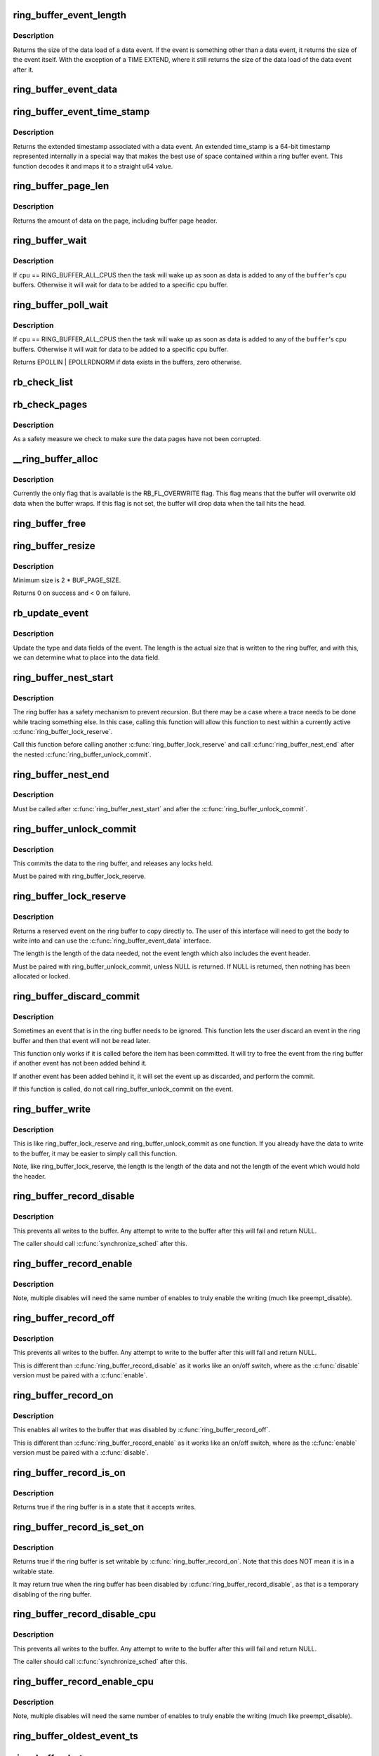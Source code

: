 .. -*- coding: utf-8; mode: rst -*-
.. src-file: kernel/trace/ring_buffer.c

.. _`ring_buffer_event_length`:

ring_buffer_event_length
========================

.. c:function:: unsigned ring_buffer_event_length(struct ring_buffer_event *event)

    return the length of the event

    :param event:
        the event to get the length of
    :type event: struct ring_buffer_event \*

.. _`ring_buffer_event_length.description`:

Description
-----------

Returns the size of the data load of a data event.
If the event is something other than a data event, it
returns the size of the event itself. With the exception
of a TIME EXTEND, where it still returns the size of the
data load of the data event after it.

.. _`ring_buffer_event_data`:

ring_buffer_event_data
======================

.. c:function:: void *ring_buffer_event_data(struct ring_buffer_event *event)

    return the data of the event

    :param event:
        the event to get the data from
    :type event: struct ring_buffer_event \*

.. _`ring_buffer_event_time_stamp`:

ring_buffer_event_time_stamp
============================

.. c:function:: u64 ring_buffer_event_time_stamp(struct ring_buffer_event *event)

    return the event's extended timestamp

    :param event:
        the event to get the timestamp of
    :type event: struct ring_buffer_event \*

.. _`ring_buffer_event_time_stamp.description`:

Description
-----------

Returns the extended timestamp associated with a data event.
An extended time_stamp is a 64-bit timestamp represented
internally in a special way that makes the best use of space
contained within a ring buffer event.  This function decodes
it and maps it to a straight u64 value.

.. _`ring_buffer_page_len`:

ring_buffer_page_len
====================

.. c:function:: size_t ring_buffer_page_len(void *page)

    the size of data on the page.

    :param page:
        The page to read
    :type page: void \*

.. _`ring_buffer_page_len.description`:

Description
-----------

Returns the amount of data on the page, including buffer page header.

.. _`ring_buffer_wait`:

ring_buffer_wait
================

.. c:function:: int ring_buffer_wait(struct ring_buffer *buffer, int cpu, bool full)

    wait for input to the ring buffer

    :param buffer:
        buffer to wait on
    :type buffer: struct ring_buffer \*

    :param cpu:
        the cpu buffer to wait on
    :type cpu: int

    :param full:
        wait until a full page is available, if \ ``cpu``\  != RING_BUFFER_ALL_CPUS
    :type full: bool

.. _`ring_buffer_wait.description`:

Description
-----------

If \ ``cpu``\  == RING_BUFFER_ALL_CPUS then the task will wake up as soon
as data is added to any of the \ ``buffer``\ 's cpu buffers. Otherwise
it will wait for data to be added to a specific cpu buffer.

.. _`ring_buffer_poll_wait`:

ring_buffer_poll_wait
=====================

.. c:function:: __poll_t ring_buffer_poll_wait(struct ring_buffer *buffer, int cpu, struct file *filp, poll_table *poll_table)

    poll on buffer input

    :param buffer:
        buffer to wait on
    :type buffer: struct ring_buffer \*

    :param cpu:
        the cpu buffer to wait on
    :type cpu: int

    :param filp:
        the file descriptor
    :type filp: struct file \*

    :param poll_table:
        The poll descriptor
    :type poll_table: poll_table \*

.. _`ring_buffer_poll_wait.description`:

Description
-----------

If \ ``cpu``\  == RING_BUFFER_ALL_CPUS then the task will wake up as soon
as data is added to any of the \ ``buffer``\ 's cpu buffers. Otherwise
it will wait for data to be added to a specific cpu buffer.

Returns EPOLLIN \| EPOLLRDNORM if data exists in the buffers,
zero otherwise.

.. _`rb_check_list`:

rb_check_list
=============

.. c:function:: int rb_check_list(struct ring_buffer_per_cpu *cpu_buffer, struct list_head *list)

    make sure a pointer to a list has the last bits zero

    :param cpu_buffer:
        *undescribed*
    :type cpu_buffer: struct ring_buffer_per_cpu \*

    :param list:
        *undescribed*
    :type list: struct list_head \*

.. _`rb_check_pages`:

rb_check_pages
==============

.. c:function:: int rb_check_pages(struct ring_buffer_per_cpu *cpu_buffer)

    integrity check of buffer pages

    :param cpu_buffer:
        CPU buffer with pages to test
    :type cpu_buffer: struct ring_buffer_per_cpu \*

.. _`rb_check_pages.description`:

Description
-----------

As a safety measure we check to make sure the data pages have not
been corrupted.

.. _`__ring_buffer_alloc`:

\__ring_buffer_alloc
====================

.. c:function:: struct ring_buffer *__ring_buffer_alloc(unsigned long size, unsigned flags, struct lock_class_key *key)

    allocate a new ring_buffer

    :param size:
        the size in bytes per cpu that is needed.
    :type size: unsigned long

    :param flags:
        attributes to set for the ring buffer.
    :type flags: unsigned

    :param key:
        *undescribed*
    :type key: struct lock_class_key \*

.. _`__ring_buffer_alloc.description`:

Description
-----------

Currently the only flag that is available is the RB_FL_OVERWRITE
flag. This flag means that the buffer will overwrite old data
when the buffer wraps. If this flag is not set, the buffer will
drop data when the tail hits the head.

.. _`ring_buffer_free`:

ring_buffer_free
================

.. c:function:: void ring_buffer_free(struct ring_buffer *buffer)

    free a ring buffer.

    :param buffer:
        the buffer to free.
    :type buffer: struct ring_buffer \*

.. _`ring_buffer_resize`:

ring_buffer_resize
==================

.. c:function:: int ring_buffer_resize(struct ring_buffer *buffer, unsigned long size, int cpu_id)

    resize the ring buffer

    :param buffer:
        the buffer to resize.
    :type buffer: struct ring_buffer \*

    :param size:
        the new size.
    :type size: unsigned long

    :param cpu_id:
        the cpu buffer to resize
    :type cpu_id: int

.. _`ring_buffer_resize.description`:

Description
-----------

Minimum size is 2 \* BUF_PAGE_SIZE.

Returns 0 on success and < 0 on failure.

.. _`rb_update_event`:

rb_update_event
===============

.. c:function:: void rb_update_event(struct ring_buffer_per_cpu *cpu_buffer, struct ring_buffer_event *event, struct rb_event_info *info)

    update event type and data

    :param cpu_buffer:
        *undescribed*
    :type cpu_buffer: struct ring_buffer_per_cpu \*

    :param event:
        the event to update
    :type event: struct ring_buffer_event \*

    :param info:
        *undescribed*
    :type info: struct rb_event_info \*

.. _`rb_update_event.description`:

Description
-----------

Update the type and data fields of the event. The length
is the actual size that is written to the ring buffer,
and with this, we can determine what to place into the
data field.

.. _`ring_buffer_nest_start`:

ring_buffer_nest_start
======================

.. c:function:: void ring_buffer_nest_start(struct ring_buffer *buffer)

    Allow to trace while nested

    :param buffer:
        The ring buffer to modify
    :type buffer: struct ring_buffer \*

.. _`ring_buffer_nest_start.description`:

Description
-----------

The ring buffer has a safety mechanism to prevent recursion.
But there may be a case where a trace needs to be done while
tracing something else. In this case, calling this function
will allow this function to nest within a currently active
\ :c:func:`ring_buffer_lock_reserve`\ .

Call this function before calling another \ :c:func:`ring_buffer_lock_reserve`\  and
call \ :c:func:`ring_buffer_nest_end`\  after the nested \ :c:func:`ring_buffer_unlock_commit`\ .

.. _`ring_buffer_nest_end`:

ring_buffer_nest_end
====================

.. c:function:: void ring_buffer_nest_end(struct ring_buffer *buffer)

    Allow to trace while nested

    :param buffer:
        The ring buffer to modify
    :type buffer: struct ring_buffer \*

.. _`ring_buffer_nest_end.description`:

Description
-----------

Must be called after \ :c:func:`ring_buffer_nest_start`\  and after the
\ :c:func:`ring_buffer_unlock_commit`\ .

.. _`ring_buffer_unlock_commit`:

ring_buffer_unlock_commit
=========================

.. c:function:: int ring_buffer_unlock_commit(struct ring_buffer *buffer, struct ring_buffer_event *event)

    commit a reserved

    :param buffer:
        The buffer to commit to
    :type buffer: struct ring_buffer \*

    :param event:
        The event pointer to commit.
    :type event: struct ring_buffer_event \*

.. _`ring_buffer_unlock_commit.description`:

Description
-----------

This commits the data to the ring buffer, and releases any locks held.

Must be paired with ring_buffer_lock_reserve.

.. _`ring_buffer_lock_reserve`:

ring_buffer_lock_reserve
========================

.. c:function:: struct ring_buffer_event *ring_buffer_lock_reserve(struct ring_buffer *buffer, unsigned long length)

    reserve a part of the buffer

    :param buffer:
        the ring buffer to reserve from
    :type buffer: struct ring_buffer \*

    :param length:
        the length of the data to reserve (excluding event header)
    :type length: unsigned long

.. _`ring_buffer_lock_reserve.description`:

Description
-----------

Returns a reserved event on the ring buffer to copy directly to.
The user of this interface will need to get the body to write into
and can use the \ :c:func:`ring_buffer_event_data`\  interface.

The length is the length of the data needed, not the event length
which also includes the event header.

Must be paired with ring_buffer_unlock_commit, unless NULL is returned.
If NULL is returned, then nothing has been allocated or locked.

.. _`ring_buffer_discard_commit`:

ring_buffer_discard_commit
==========================

.. c:function:: void ring_buffer_discard_commit(struct ring_buffer *buffer, struct ring_buffer_event *event)

    discard an event that has not been committed

    :param buffer:
        the ring buffer
    :type buffer: struct ring_buffer \*

    :param event:
        non committed event to discard
    :type event: struct ring_buffer_event \*

.. _`ring_buffer_discard_commit.description`:

Description
-----------

Sometimes an event that is in the ring buffer needs to be ignored.
This function lets the user discard an event in the ring buffer
and then that event will not be read later.

This function only works if it is called before the item has been
committed. It will try to free the event from the ring buffer
if another event has not been added behind it.

If another event has been added behind it, it will set the event
up as discarded, and perform the commit.

If this function is called, do not call ring_buffer_unlock_commit on
the event.

.. _`ring_buffer_write`:

ring_buffer_write
=================

.. c:function:: int ring_buffer_write(struct ring_buffer *buffer, unsigned long length, void *data)

    write data to the buffer without reserving

    :param buffer:
        The ring buffer to write to.
    :type buffer: struct ring_buffer \*

    :param length:
        The length of the data being written (excluding the event header)
    :type length: unsigned long

    :param data:
        The data to write to the buffer.
    :type data: void \*

.. _`ring_buffer_write.description`:

Description
-----------

This is like ring_buffer_lock_reserve and ring_buffer_unlock_commit as
one function. If you already have the data to write to the buffer, it
may be easier to simply call this function.

Note, like ring_buffer_lock_reserve, the length is the length of the data
and not the length of the event which would hold the header.

.. _`ring_buffer_record_disable`:

ring_buffer_record_disable
==========================

.. c:function:: void ring_buffer_record_disable(struct ring_buffer *buffer)

    stop all writes into the buffer

    :param buffer:
        The ring buffer to stop writes to.
    :type buffer: struct ring_buffer \*

.. _`ring_buffer_record_disable.description`:

Description
-----------

This prevents all writes to the buffer. Any attempt to write
to the buffer after this will fail and return NULL.

The caller should call \ :c:func:`synchronize_sched`\  after this.

.. _`ring_buffer_record_enable`:

ring_buffer_record_enable
=========================

.. c:function:: void ring_buffer_record_enable(struct ring_buffer *buffer)

    enable writes to the buffer

    :param buffer:
        The ring buffer to enable writes
    :type buffer: struct ring_buffer \*

.. _`ring_buffer_record_enable.description`:

Description
-----------

Note, multiple disables will need the same number of enables
to truly enable the writing (much like preempt_disable).

.. _`ring_buffer_record_off`:

ring_buffer_record_off
======================

.. c:function:: void ring_buffer_record_off(struct ring_buffer *buffer)

    stop all writes into the buffer

    :param buffer:
        The ring buffer to stop writes to.
    :type buffer: struct ring_buffer \*

.. _`ring_buffer_record_off.description`:

Description
-----------

This prevents all writes to the buffer. Any attempt to write
to the buffer after this will fail and return NULL.

This is different than \ :c:func:`ring_buffer_record_disable`\  as
it works like an on/off switch, where as the \ :c:func:`disable`\  version
must be paired with a \ :c:func:`enable`\ .

.. _`ring_buffer_record_on`:

ring_buffer_record_on
=====================

.. c:function:: void ring_buffer_record_on(struct ring_buffer *buffer)

    restart writes into the buffer

    :param buffer:
        The ring buffer to start writes to.
    :type buffer: struct ring_buffer \*

.. _`ring_buffer_record_on.description`:

Description
-----------

This enables all writes to the buffer that was disabled by
\ :c:func:`ring_buffer_record_off`\ .

This is different than \ :c:func:`ring_buffer_record_enable`\  as
it works like an on/off switch, where as the \ :c:func:`enable`\  version
must be paired with a \ :c:func:`disable`\ .

.. _`ring_buffer_record_is_on`:

ring_buffer_record_is_on
========================

.. c:function:: bool ring_buffer_record_is_on(struct ring_buffer *buffer)

    return true if the ring buffer can write

    :param buffer:
        The ring buffer to see if write is enabled
    :type buffer: struct ring_buffer \*

.. _`ring_buffer_record_is_on.description`:

Description
-----------

Returns true if the ring buffer is in a state that it accepts writes.

.. _`ring_buffer_record_is_set_on`:

ring_buffer_record_is_set_on
============================

.. c:function:: bool ring_buffer_record_is_set_on(struct ring_buffer *buffer)

    return true if the ring buffer is set writable

    :param buffer:
        The ring buffer to see if write is set enabled
    :type buffer: struct ring_buffer \*

.. _`ring_buffer_record_is_set_on.description`:

Description
-----------

Returns true if the ring buffer is set writable by \ :c:func:`ring_buffer_record_on`\ .
Note that this does NOT mean it is in a writable state.

It may return true when the ring buffer has been disabled by
\ :c:func:`ring_buffer_record_disable`\ , as that is a temporary disabling of
the ring buffer.

.. _`ring_buffer_record_disable_cpu`:

ring_buffer_record_disable_cpu
==============================

.. c:function:: void ring_buffer_record_disable_cpu(struct ring_buffer *buffer, int cpu)

    stop all writes into the cpu_buffer

    :param buffer:
        The ring buffer to stop writes to.
    :type buffer: struct ring_buffer \*

    :param cpu:
        The CPU buffer to stop
    :type cpu: int

.. _`ring_buffer_record_disable_cpu.description`:

Description
-----------

This prevents all writes to the buffer. Any attempt to write
to the buffer after this will fail and return NULL.

The caller should call \ :c:func:`synchronize_sched`\  after this.

.. _`ring_buffer_record_enable_cpu`:

ring_buffer_record_enable_cpu
=============================

.. c:function:: void ring_buffer_record_enable_cpu(struct ring_buffer *buffer, int cpu)

    enable writes to the buffer

    :param buffer:
        The ring buffer to enable writes
    :type buffer: struct ring_buffer \*

    :param cpu:
        The CPU to enable.
    :type cpu: int

.. _`ring_buffer_record_enable_cpu.description`:

Description
-----------

Note, multiple disables will need the same number of enables
to truly enable the writing (much like preempt_disable).

.. _`ring_buffer_oldest_event_ts`:

ring_buffer_oldest_event_ts
===========================

.. c:function:: u64 ring_buffer_oldest_event_ts(struct ring_buffer *buffer, int cpu)

    get the oldest event timestamp from the buffer

    :param buffer:
        The ring buffer
    :type buffer: struct ring_buffer \*

    :param cpu:
        The per CPU buffer to read from.
    :type cpu: int

.. _`ring_buffer_bytes_cpu`:

ring_buffer_bytes_cpu
=====================

.. c:function:: unsigned long ring_buffer_bytes_cpu(struct ring_buffer *buffer, int cpu)

    get the number of bytes consumed in a cpu buffer

    :param buffer:
        The ring buffer
    :type buffer: struct ring_buffer \*

    :param cpu:
        The per CPU buffer to read from.
    :type cpu: int

.. _`ring_buffer_entries_cpu`:

ring_buffer_entries_cpu
=======================

.. c:function:: unsigned long ring_buffer_entries_cpu(struct ring_buffer *buffer, int cpu)

    get the number of entries in a cpu buffer

    :param buffer:
        The ring buffer
    :type buffer: struct ring_buffer \*

    :param cpu:
        The per CPU buffer to get the entries from.
    :type cpu: int

.. _`ring_buffer_overrun_cpu`:

ring_buffer_overrun_cpu
=======================

.. c:function:: unsigned long ring_buffer_overrun_cpu(struct ring_buffer *buffer, int cpu)

    get the number of overruns caused by the ring buffer wrapping around (only if RB_FL_OVERWRITE is on).

    :param buffer:
        The ring buffer
    :type buffer: struct ring_buffer \*

    :param cpu:
        The per CPU buffer to get the number of overruns from
    :type cpu: int

.. _`ring_buffer_commit_overrun_cpu`:

ring_buffer_commit_overrun_cpu
==============================

.. c:function:: unsigned long ring_buffer_commit_overrun_cpu(struct ring_buffer *buffer, int cpu)

    get the number of overruns caused by commits failing due to the buffer wrapping around while there are uncommitted events, such as during an interrupt storm.

    :param buffer:
        The ring buffer
    :type buffer: struct ring_buffer \*

    :param cpu:
        The per CPU buffer to get the number of overruns from
    :type cpu: int

.. _`ring_buffer_dropped_events_cpu`:

ring_buffer_dropped_events_cpu
==============================

.. c:function:: unsigned long ring_buffer_dropped_events_cpu(struct ring_buffer *buffer, int cpu)

    get the number of dropped events caused by the ring buffer filling up (only if RB_FL_OVERWRITE is off).

    :param buffer:
        The ring buffer
    :type buffer: struct ring_buffer \*

    :param cpu:
        The per CPU buffer to get the number of overruns from
    :type cpu: int

.. _`ring_buffer_read_events_cpu`:

ring_buffer_read_events_cpu
===========================

.. c:function:: unsigned long ring_buffer_read_events_cpu(struct ring_buffer *buffer, int cpu)

    get the number of events successfully read

    :param buffer:
        The ring buffer
    :type buffer: struct ring_buffer \*

    :param cpu:
        The per CPU buffer to get the number of events read
    :type cpu: int

.. _`ring_buffer_entries`:

ring_buffer_entries
===================

.. c:function:: unsigned long ring_buffer_entries(struct ring_buffer *buffer)

    get the number of entries in a buffer

    :param buffer:
        The ring buffer
    :type buffer: struct ring_buffer \*

.. _`ring_buffer_entries.description`:

Description
-----------

Returns the total number of entries in the ring buffer
(all CPU entries)

.. _`ring_buffer_overruns`:

ring_buffer_overruns
====================

.. c:function:: unsigned long ring_buffer_overruns(struct ring_buffer *buffer)

    get the number of overruns in buffer

    :param buffer:
        The ring buffer
    :type buffer: struct ring_buffer \*

.. _`ring_buffer_overruns.description`:

Description
-----------

Returns the total number of overruns in the ring buffer
(all CPU entries)

.. _`ring_buffer_iter_reset`:

ring_buffer_iter_reset
======================

.. c:function:: void ring_buffer_iter_reset(struct ring_buffer_iter *iter)

    reset an iterator

    :param iter:
        The iterator to reset
    :type iter: struct ring_buffer_iter \*

.. _`ring_buffer_iter_reset.description`:

Description
-----------

Resets the iterator, so that it will start from the beginning
again.

.. _`ring_buffer_iter_empty`:

ring_buffer_iter_empty
======================

.. c:function:: int ring_buffer_iter_empty(struct ring_buffer_iter *iter)

    check if an iterator has no more to read

    :param iter:
        The iterator to check
    :type iter: struct ring_buffer_iter \*

.. _`ring_buffer_peek`:

ring_buffer_peek
================

.. c:function:: struct ring_buffer_event *ring_buffer_peek(struct ring_buffer *buffer, int cpu, u64 *ts, unsigned long *lost_events)

    peek at the next event to be read

    :param buffer:
        The ring buffer to read
    :type buffer: struct ring_buffer \*

    :param cpu:
        The cpu to peak at
    :type cpu: int

    :param ts:
        The timestamp counter of this event.
    :type ts: u64 \*

    :param lost_events:
        a variable to store if events were lost (may be NULL)
    :type lost_events: unsigned long \*

.. _`ring_buffer_peek.description`:

Description
-----------

This will return the event that will be read next, but does
not consume the data.

.. _`ring_buffer_iter_peek`:

ring_buffer_iter_peek
=====================

.. c:function:: struct ring_buffer_event *ring_buffer_iter_peek(struct ring_buffer_iter *iter, u64 *ts)

    peek at the next event to be read

    :param iter:
        The ring buffer iterator
    :type iter: struct ring_buffer_iter \*

    :param ts:
        The timestamp counter of this event.
    :type ts: u64 \*

.. _`ring_buffer_iter_peek.description`:

Description
-----------

This will return the event that will be read next, but does
not increment the iterator.

.. _`ring_buffer_consume`:

ring_buffer_consume
===================

.. c:function:: struct ring_buffer_event *ring_buffer_consume(struct ring_buffer *buffer, int cpu, u64 *ts, unsigned long *lost_events)

    return an event and consume it

    :param buffer:
        The ring buffer to get the next event from
    :type buffer: struct ring_buffer \*

    :param cpu:
        the cpu to read the buffer from
    :type cpu: int

    :param ts:
        a variable to store the timestamp (may be NULL)
    :type ts: u64 \*

    :param lost_events:
        a variable to store if events were lost (may be NULL)
    :type lost_events: unsigned long \*

.. _`ring_buffer_consume.description`:

Description
-----------

Returns the next event in the ring buffer, and that event is consumed.
Meaning, that sequential reads will keep returning a different event,
and eventually empty the ring buffer if the producer is slower.

.. _`ring_buffer_read_prepare`:

ring_buffer_read_prepare
========================

.. c:function:: struct ring_buffer_iter *ring_buffer_read_prepare(struct ring_buffer *buffer, int cpu)

    Prepare for a non consuming read of the buffer

    :param buffer:
        The ring buffer to read from
    :type buffer: struct ring_buffer \*

    :param cpu:
        The cpu buffer to iterate over
    :type cpu: int

.. _`ring_buffer_read_prepare.description`:

Description
-----------

This performs the initial preparations necessary to iterate
through the buffer.  Memory is allocated, buffer recording
is disabled, and the iterator pointer is returned to the caller.

Disabling buffer recording prevents the reading from being
corrupted. This is not a consuming read, so a producer is not
expected.

After a sequence of ring_buffer_read_prepare calls, the user is
expected to make at least one call to ring_buffer_read_prepare_sync.
Afterwards, ring_buffer_read_start is invoked to get things going
for real.

This overall must be paired with ring_buffer_read_finish.

.. _`ring_buffer_read_prepare_sync`:

ring_buffer_read_prepare_sync
=============================

.. c:function:: void ring_buffer_read_prepare_sync( void)

    Synchronize a set of prepare calls

    :param void:
        no arguments
    :type void: 

.. _`ring_buffer_read_prepare_sync.description`:

Description
-----------

All previously invoked ring_buffer_read_prepare calls to prepare
iterators will be synchronized.  Afterwards, read_buffer_read_start
calls on those iterators are allowed.

.. _`ring_buffer_read_start`:

ring_buffer_read_start
======================

.. c:function:: void ring_buffer_read_start(struct ring_buffer_iter *iter)

    start a non consuming read of the buffer

    :param iter:
        The iterator returned by ring_buffer_read_prepare
    :type iter: struct ring_buffer_iter \*

.. _`ring_buffer_read_start.description`:

Description
-----------

This finalizes the startup of an iteration through the buffer.
The iterator comes from a call to ring_buffer_read_prepare and
an intervening ring_buffer_read_prepare_sync must have been
performed.

Must be paired with ring_buffer_read_finish.

.. _`ring_buffer_read_finish`:

ring_buffer_read_finish
=======================

.. c:function:: void ring_buffer_read_finish(struct ring_buffer_iter *iter)

    finish reading the iterator of the buffer

    :param iter:
        The iterator retrieved by ring_buffer_start
    :type iter: struct ring_buffer_iter \*

.. _`ring_buffer_read_finish.description`:

Description
-----------

This re-enables the recording to the buffer, and frees the
iterator.

.. _`ring_buffer_read`:

ring_buffer_read
================

.. c:function:: struct ring_buffer_event *ring_buffer_read(struct ring_buffer_iter *iter, u64 *ts)

    read the next item in the ring buffer by the iterator

    :param iter:
        The ring buffer iterator
    :type iter: struct ring_buffer_iter \*

    :param ts:
        The time stamp of the event read.
    :type ts: u64 \*

.. _`ring_buffer_read.description`:

Description
-----------

This reads the next event in the ring buffer and increments the iterator.

.. _`ring_buffer_size`:

ring_buffer_size
================

.. c:function:: unsigned long ring_buffer_size(struct ring_buffer *buffer, int cpu)

    return the size of the ring buffer (in bytes)

    :param buffer:
        The ring buffer.
    :type buffer: struct ring_buffer \*

    :param cpu:
        *undescribed*
    :type cpu: int

.. _`ring_buffer_reset_cpu`:

ring_buffer_reset_cpu
=====================

.. c:function:: void ring_buffer_reset_cpu(struct ring_buffer *buffer, int cpu)

    reset a ring buffer per CPU buffer

    :param buffer:
        The ring buffer to reset a per cpu buffer of
    :type buffer: struct ring_buffer \*

    :param cpu:
        The CPU buffer to be reset
    :type cpu: int

.. _`ring_buffer_reset`:

ring_buffer_reset
=================

.. c:function:: void ring_buffer_reset(struct ring_buffer *buffer)

    reset a ring buffer

    :param buffer:
        The ring buffer to reset all cpu buffers
    :type buffer: struct ring_buffer \*

.. _`ring_buffer_empty`:

ring_buffer_empty
=================

.. c:function:: bool ring_buffer_empty(struct ring_buffer *buffer)

    is the ring buffer empty?

    :param buffer:
        The ring buffer to test
    :type buffer: struct ring_buffer \*

.. _`ring_buffer_empty_cpu`:

ring_buffer_empty_cpu
=====================

.. c:function:: bool ring_buffer_empty_cpu(struct ring_buffer *buffer, int cpu)

    is a cpu buffer of a ring buffer empty?

    :param buffer:
        The ring buffer
    :type buffer: struct ring_buffer \*

    :param cpu:
        The CPU buffer to test
    :type cpu: int

.. _`ring_buffer_swap_cpu`:

ring_buffer_swap_cpu
====================

.. c:function:: int ring_buffer_swap_cpu(struct ring_buffer *buffer_a, struct ring_buffer *buffer_b, int cpu)

    swap a CPU buffer between two ring buffers

    :param buffer_a:
        One buffer to swap with
    :type buffer_a: struct ring_buffer \*

    :param buffer_b:
        The other buffer to swap with
    :type buffer_b: struct ring_buffer \*

    :param cpu:
        *undescribed*
    :type cpu: int

.. _`ring_buffer_swap_cpu.description`:

Description
-----------

This function is useful for tracers that want to take a "snapshot"
of a CPU buffer and has another back up buffer lying around.
it is expected that the tracer handles the cpu buffer not being
used at the moment.

.. _`ring_buffer_alloc_read_page`:

ring_buffer_alloc_read_page
===========================

.. c:function:: void *ring_buffer_alloc_read_page(struct ring_buffer *buffer, int cpu)

    allocate a page to read from buffer

    :param buffer:
        the buffer to allocate for.
    :type buffer: struct ring_buffer \*

    :param cpu:
        the cpu buffer to allocate.
    :type cpu: int

.. _`ring_buffer_alloc_read_page.description`:

Description
-----------

This function is used in conjunction with ring_buffer_read_page.
When reading a full page from the ring buffer, these functions
can be used to speed up the process. The calling function should
allocate a few pages first with this function. Then when it
needs to get pages from the ring buffer, it passes the result
of this function into ring_buffer_read_page, which will swap
the page that was allocated, with the read page of the buffer.

.. _`ring_buffer_alloc_read_page.return`:

Return
------

The page allocated, or ERR_PTR

.. _`ring_buffer_free_read_page`:

ring_buffer_free_read_page
==========================

.. c:function:: void ring_buffer_free_read_page(struct ring_buffer *buffer, int cpu, void *data)

    free an allocated read page

    :param buffer:
        the buffer the page was allocate for
    :type buffer: struct ring_buffer \*

    :param cpu:
        the cpu buffer the page came from
    :type cpu: int

    :param data:
        the page to free
    :type data: void \*

.. _`ring_buffer_free_read_page.description`:

Description
-----------

Free a page allocated from ring_buffer_alloc_read_page.

.. _`ring_buffer_read_page`:

ring_buffer_read_page
=====================

.. c:function:: int ring_buffer_read_page(struct ring_buffer *buffer, void **data_page, size_t len, int cpu, int full)

    extract a page from the ring buffer

    :param buffer:
        buffer to extract from
    :type buffer: struct ring_buffer \*

    :param data_page:
        the page to use allocated from ring_buffer_alloc_read_page
    :type data_page: void \*\*

    :param len:
        amount to extract
    :type len: size_t

    :param cpu:
        the cpu of the buffer to extract
    :type cpu: int

    :param full:
        should the extraction only happen when the page is full.
    :type full: int

.. _`ring_buffer_read_page.description`:

Description
-----------

This function will pull out a page from the ring buffer and consume it.
\ ``data_page``\  must be the address of the variable that was returned
from ring_buffer_alloc_read_page. This is because the page might be used
to swap with a page in the ring buffer.

.. _`ring_buffer_read_page.for-example`:

for example
-----------

rpage = ring_buffer_alloc_read_page(buffer, cpu);
if (IS_ERR(rpage))
return PTR_ERR(rpage);
ret = ring_buffer_read_page(buffer, \ :c:type:`struct rpage <rpage>`\ , len, cpu, 0);
if (ret >= 0)
process_page(rpage, ret);

When \ ``full``\  is set, the function will not return true unless
the writer is off the reader page.

.. _`ring_buffer_read_page.note`:

Note
----

it is up to the calling functions to handle sleeps and wakeups.
The ring buffer can be used anywhere in the kernel and can not
blindly call wake_up. The layer that uses the ring buffer must be
responsible for that.

.. _`ring_buffer_read_page.return`:

Return
------

>=0 if data has been transferred, returns the offset of consumed data.
<0 if no data has been transferred.

.. This file was automatic generated / don't edit.

